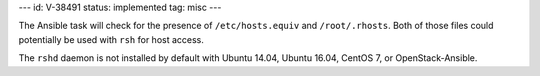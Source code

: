 ---
id: V-38491
status: implemented
tag: misc
---

The Ansible task will check for the presence of ``/etc/hosts.equiv`` and
``/root/.rhosts``.  Both of those files could potentially be used with ``rsh``
for host access.

The ``rshd`` daemon is not installed by default with Ubuntu 14.04, Ubuntu
16.04, CentOS 7, or OpenStack-Ansible.
